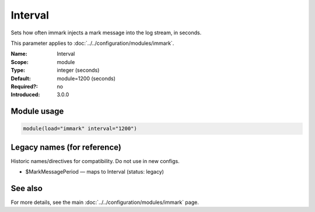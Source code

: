 .. _param-immark-interval:
.. _immark.parameter.module.interval:

Interval
========

.. index::
   single: immark; Interval
   single: Interval

.. summary-start

Sets how often immark injects a mark message into the log stream, in seconds.

.. summary-end

This parameter applies to :doc:`../../configuration/modules/immark`.

:Name: Interval
:Scope: module
:Type: integer (seconds)
:Default: module=1200 (seconds)
:Required?: no
:Introduced: 3.0.0

.. seealso::

   The Action Parameter ``action.writeAllMarkMessages`` in :doc:`../../configuration/actions`.

Module usage
------------
.. _immark.parameter.module.interval-usage:

.. code-block:: rsyslog

   module(load="immark" interval="1200")

Legacy names (for reference)
----------------------------
Historic names/directives for compatibility. Do not use in new configs.

.. _immark.parameter.legacy.markmessageperiod:

- $MarkMessagePeriod — maps to Interval (status: legacy)

.. index::
   single: immark; $MarkMessagePeriod
   single: $MarkMessagePeriod

See also
--------
For more details, see the main :doc:`../../configuration/modules/immark` page.
